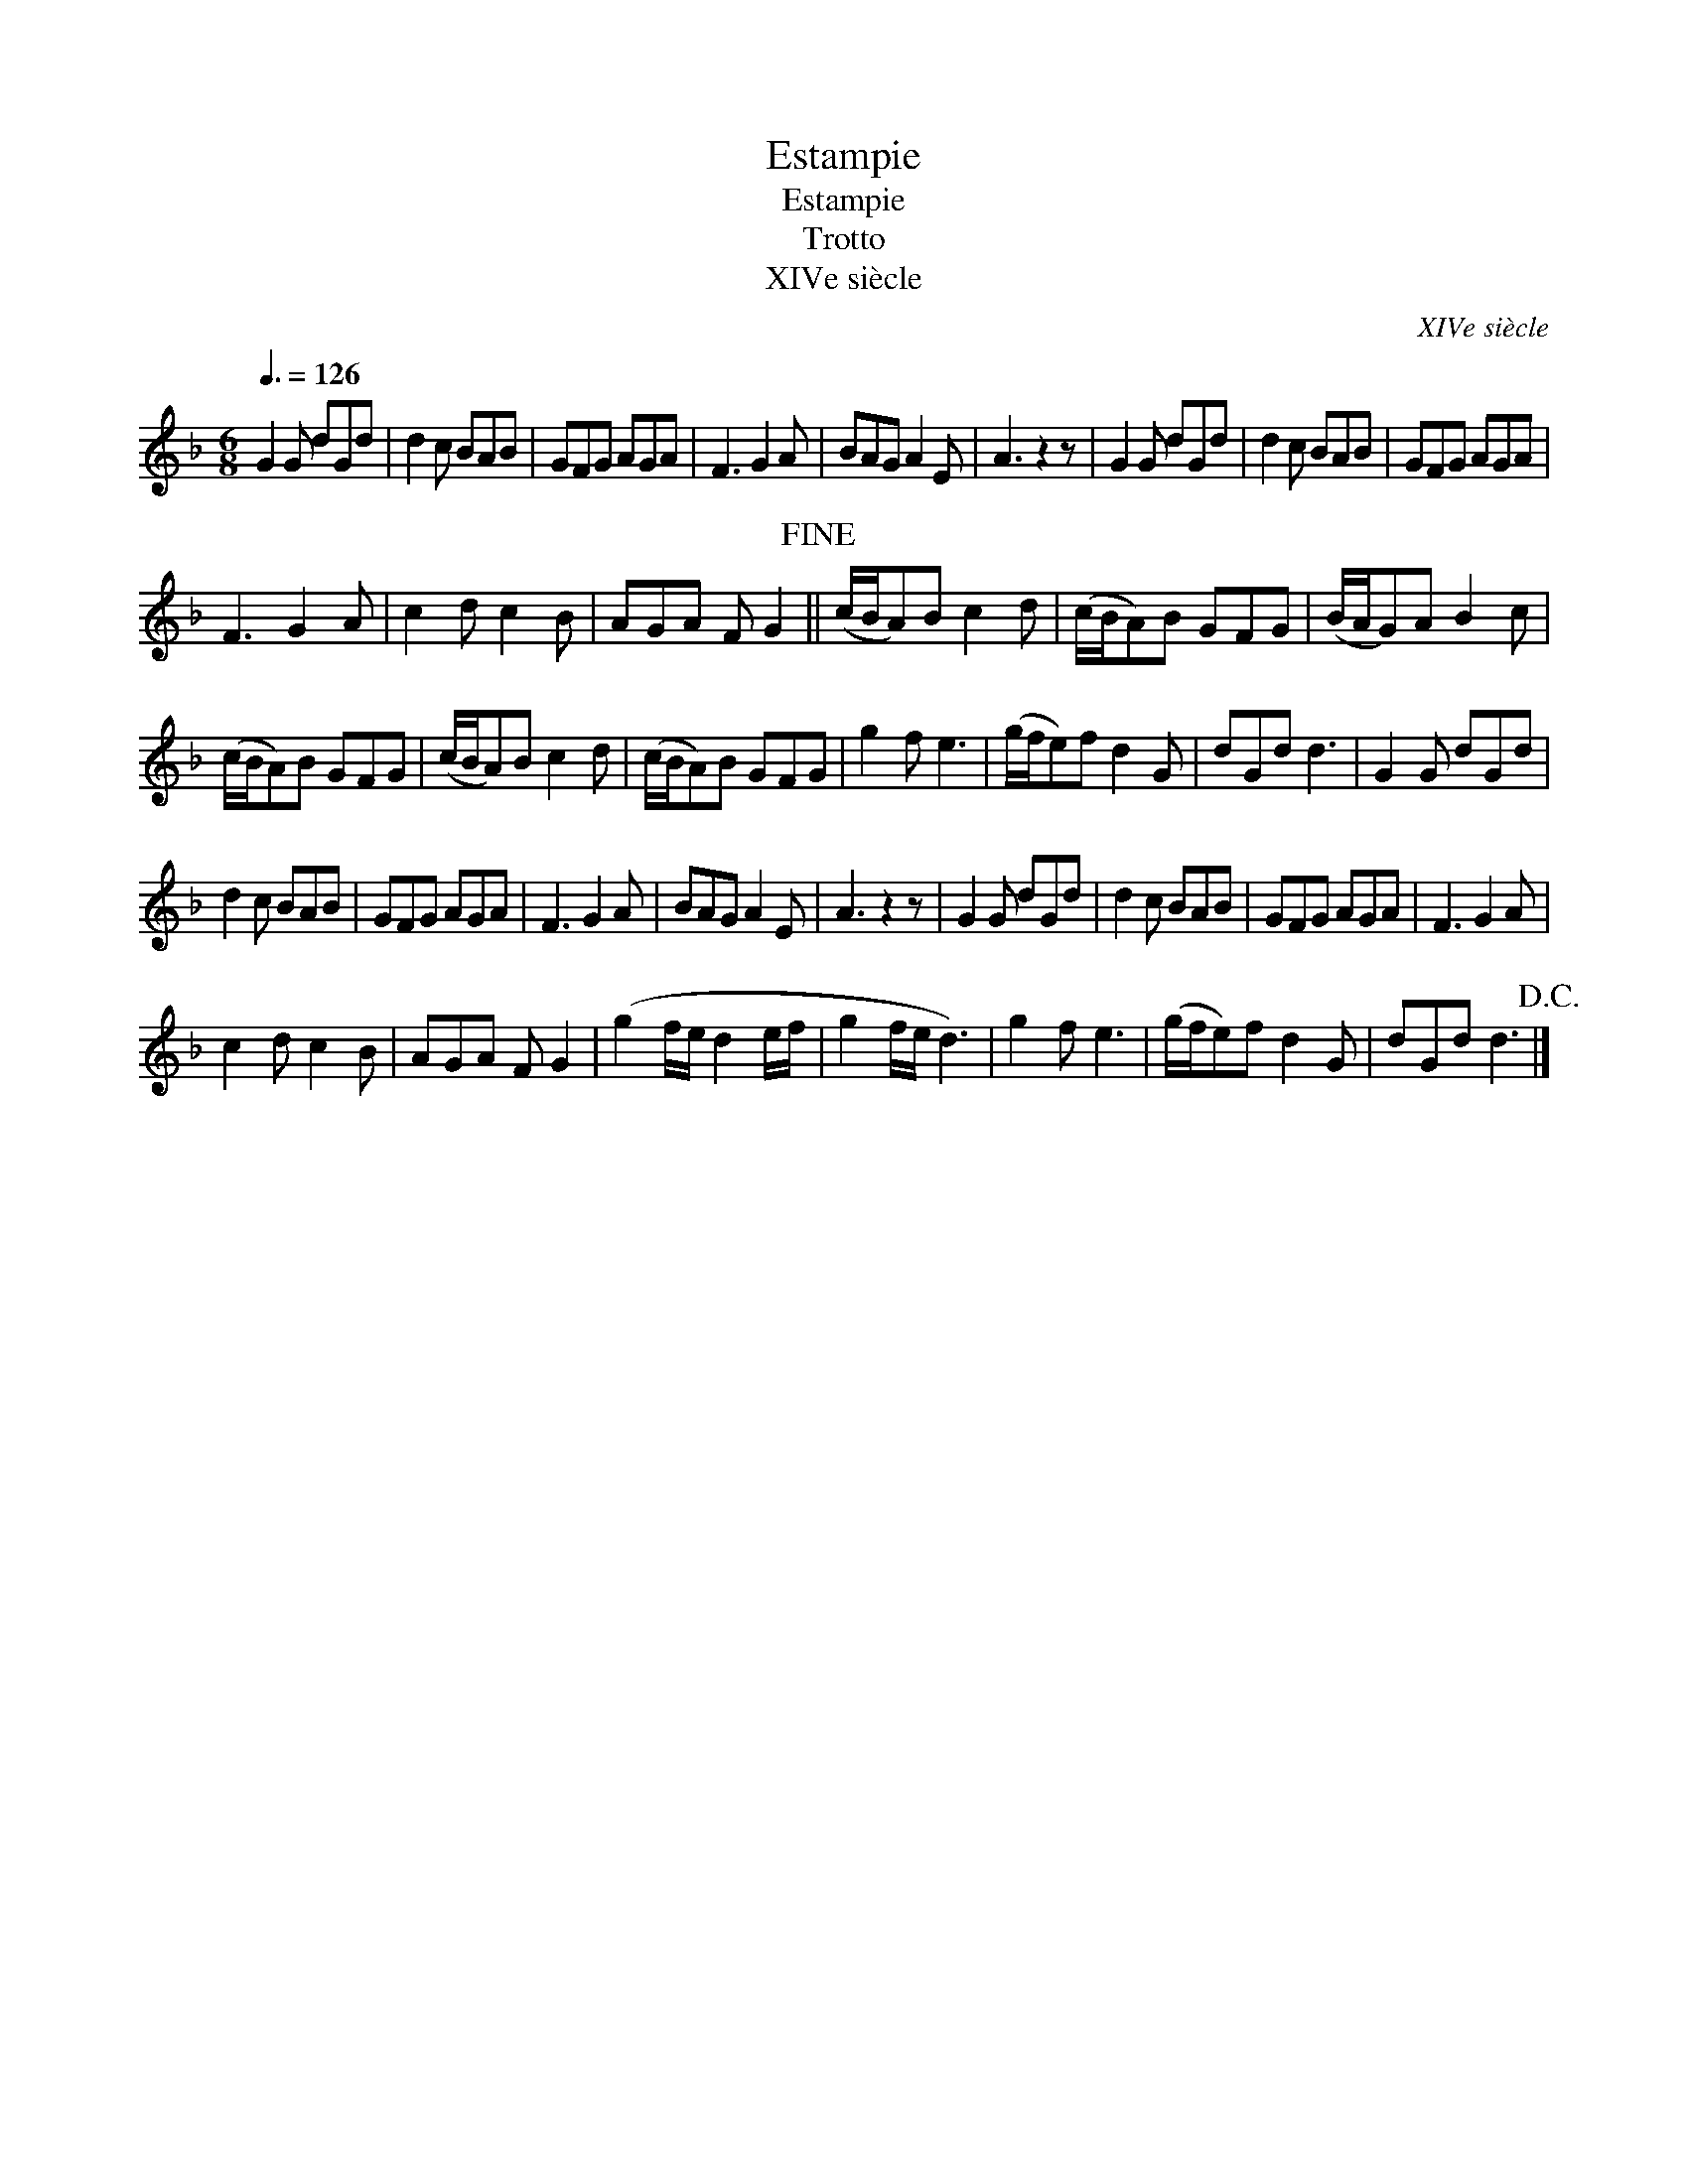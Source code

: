 X:1
T:Estampie
T:Estampie
T:Trotto
T:XIVe siècle
C:XIVe siècle
L:1/8
Q:3/8=126
M:6/8
K:F
V:1 treble 
V:1
 G2 G dGd | d2 c BAB | GFG AGA | F3 G2 A | BAG A2 E | A3 z2 z | G2 G dGd | d2 c BAB | GFG AGA | %9
 F3 G2 A | c2 d c2 B | AGA F G2!fine! || (c/B/A)B c2 d | (c/B/A)B GFG | (B/A/G)A B2 c | %15
 (c/B/A)B GFG | (c/B/A)B c2 d | (c/B/A)B GFG | g2 f e3 | (g/f/e)f d2 G | dGd d3 | G2 G dGd | %22
 d2 c BAB | GFG AGA | F3 G2 A | BAG A2 E | A3 z2 z | G2 G dGd | d2 c BAB | GFG AGA | F3 G2 A | %31
 c2 d c2 B | AGA F G2 | (g2 f/e/ d2 e/f/ | g2 f/e/ d3) | g2 f e3 | (g/f/e)f d2 G | dGd d3!D.C.! |] %38

